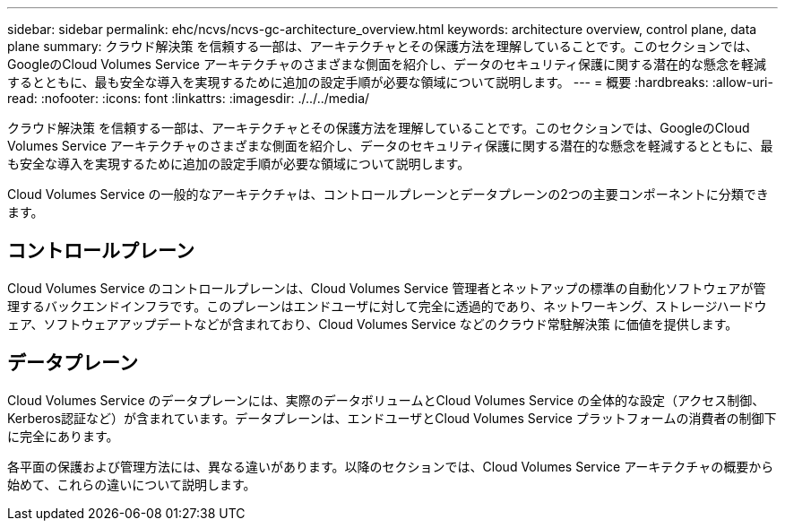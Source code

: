 ---
sidebar: sidebar 
permalink: ehc/ncvs/ncvs-gc-architecture_overview.html 
keywords: architecture overview, control plane, data plane 
summary: クラウド解決策 を信頼する一部は、アーキテクチャとその保護方法を理解していることです。このセクションでは、GoogleのCloud Volumes Service アーキテクチャのさまざまな側面を紹介し、データのセキュリティ保護に関する潜在的な懸念を軽減するとともに、最も安全な導入を実現するために追加の設定手順が必要な領域について説明します。 
---
= 概要
:hardbreaks:
:allow-uri-read: 
:nofooter: 
:icons: font
:linkattrs: 
:imagesdir: ./../../media/


[role="lead"]
クラウド解決策 を信頼する一部は、アーキテクチャとその保護方法を理解していることです。このセクションでは、GoogleのCloud Volumes Service アーキテクチャのさまざまな側面を紹介し、データのセキュリティ保護に関する潜在的な懸念を軽減するとともに、最も安全な導入を実現するために追加の設定手順が必要な領域について説明します。

Cloud Volumes Service の一般的なアーキテクチャは、コントロールプレーンとデータプレーンの2つの主要コンポーネントに分類できます。



== コントロールプレーン

Cloud Volumes Service のコントロールプレーンは、Cloud Volumes Service 管理者とネットアップの標準の自動化ソフトウェアが管理するバックエンドインフラです。このプレーンはエンドユーザに対して完全に透過的であり、ネットワーキング、ストレージハードウェア、ソフトウェアアップデートなどが含まれており、Cloud Volumes Service などのクラウド常駐解決策 に価値を提供します。



== データプレーン

Cloud Volumes Service のデータプレーンには、実際のデータボリュームとCloud Volumes Service の全体的な設定（アクセス制御、Kerberos認証など）が含まれています。データプレーンは、エンドユーザとCloud Volumes Service プラットフォームの消費者の制御下に完全にあります。

各平面の保護および管理方法には、異なる違いがあります。以降のセクションでは、Cloud Volumes Service アーキテクチャの概要から始めて、これらの違いについて説明します。
